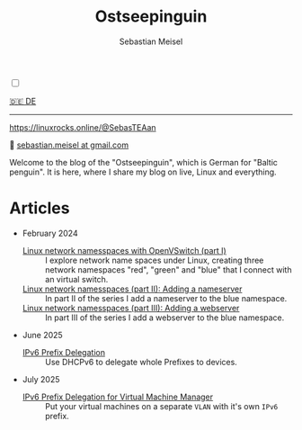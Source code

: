 #+TITLE: Ostseepinguin
#+AUTHOR: Sebastian Meisel
#+EMAIL: sebastian.meisel+ostseepinguin@gmail.com

:HTML_PROPERTIES:
#+OPTIONS: num:nil toc:nil
#+HTML_HEAD: <link rel="stylesheet" type="text/css" href="mystyle.css" />
:END:

#+ATTR_HTML: :width 100% :alt The Ostseepinguin banner showing a baltic penguin on the beach.
#+ATTR_LATEX: :width .65\linewidth
#+ATTR_ORG: :width 700
[[file:img/Ostseepinguin.png]]

#+NAME: toggle-mode-script
#+BEGIN_EXPORT HTML
<input type="checkbox" id="darkmode-toggle">
<label for="darkmode-toggle"></label></input>
<script src="script.js"></script>
#+END_EXPORT

#+begin_menu
[[file:index.DE.html][🇩🇪 DE]]

--------
#+ATTR_HTML: :width 16px :alt Mastodon
#+ATTR_LATEX: :width .65\linewidth
#+ATTR_ORG: :width 20
[[file:img/Mastodon.png]] https://linuxrocks.online/@SebasTEAan

📧 [[mailto:sebastian.meisel+ostseepinguin@gmail.com][sebastian.meisel at gmail.com]]
#+end_menu

Welcome to the blog of the "Ostseepinguin", which is German for "Baltic penguin". It is here, where I share my blog on live, Linux and everything.

* Articles
:PROPERTIES:
:header-args:bash: :shebang #!/bin/bash  :eval never :session OVS :exports code
:header-args:mermaid: :tangle nil :results file :exports results :eval t
:header-args:javascript: :tangle script.js :exports none :eval never
:header-args:css: :tangle mystyle.css :exports none :eval never
:header-args:config: :exports both :eval never
:END:



+ February 2024

  + [[file:NetworkNamespace.html][Linux network namesspaces with OpenVSwitch (part I)]] ::
    I explore network name spaces under Linux, creating three network namespaces "red", "green" and "blue" that I connect with an virtual switch.
  + [[file:NetworkNamespaceDNS.html][Linux network namesspaces (part II): Adding a nameserver]] ::
    In part II of the series I add a nameserver to the blue namespace.
  + [[file:NetworkNamespaceWebServer.html][Linux network namesspaces (part III): Adding a webserver]] ::
    In part III of the series I add a webserver to the blue namespace.

+ June 2025
  + [[file:IPv6PrefixDelegation.org][IPv6 Prefix Delegation]] ::
    Use DHCPv6 to delegate whole Prefixes to devices.
 
+ July 2025
  + [[file:IPv6Prefix_virtmanager.html][IPv6 Prefix Delegation for Virtual Machine Manager]] ::
    Put your virtual machines on a separate ~VLAN~ with it's own ~IPv6~ prefix. 


# Local Variables:
# jinx-languages: "en_US"
# End:
